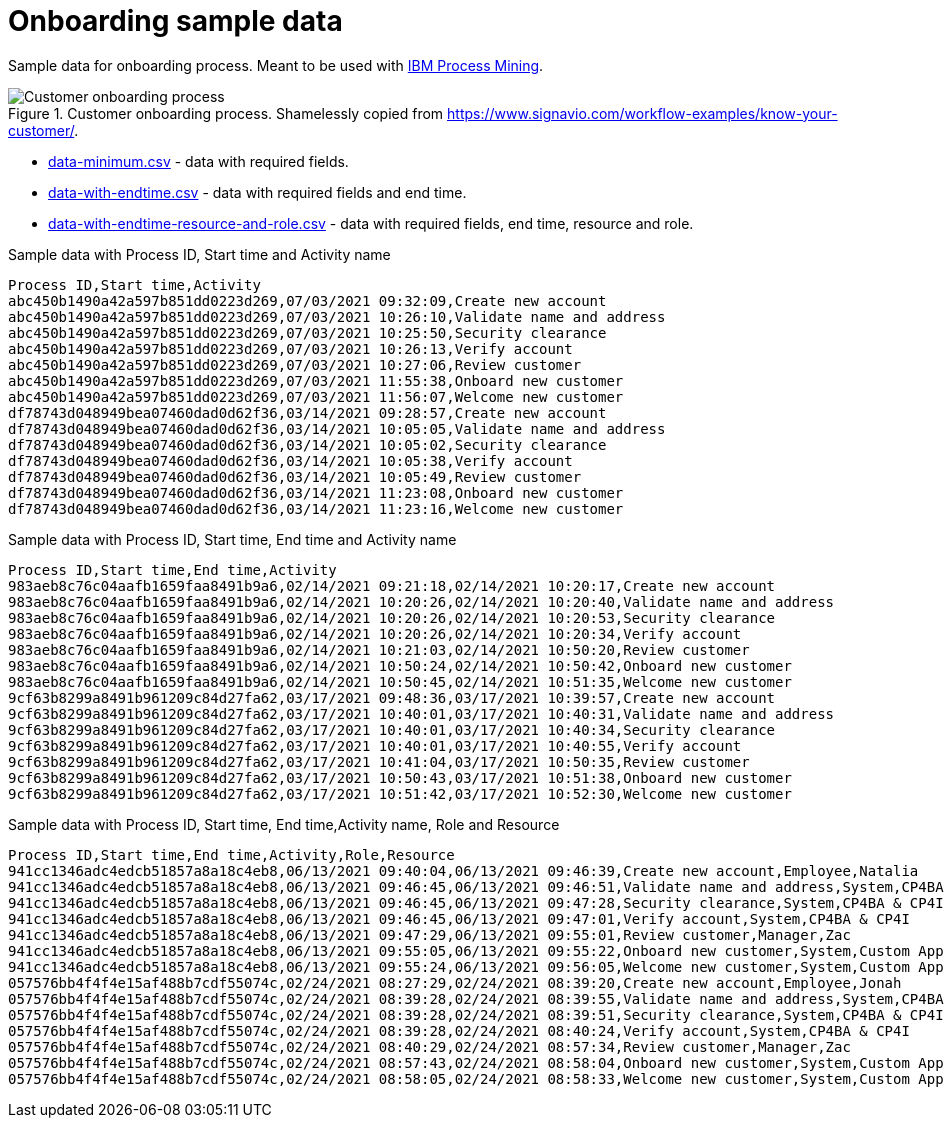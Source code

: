 = Onboarding sample data

Sample data for onboarding process. Meant to be used with https://www.ibm.com/products/process-mining[IBM Process Mining].

.Customer onboarding process. Shamelessly copied from https://www.signavio.com/workflow-examples/know-your-customer/.
image::../images/customer-onboarding-process5.png[Customer onboarding process]


* link:data-minimum.csv[] - data with required fields.
* link:data-with-endtime.csv[] - data with required fields and end time.
* link:data-with-endtime-resource-and-role.csv[] - data with required fields, end time, resource and role.

.Sample data with Process ID, Start time and Activity name
```
Process ID,Start time,Activity
abc450b1490a42a597b851dd0223d269,07/03/2021 09:32:09,Create new account
abc450b1490a42a597b851dd0223d269,07/03/2021 10:26:10,Validate name and address
abc450b1490a42a597b851dd0223d269,07/03/2021 10:25:50,Security clearance
abc450b1490a42a597b851dd0223d269,07/03/2021 10:26:13,Verify account
abc450b1490a42a597b851dd0223d269,07/03/2021 10:27:06,Review customer
abc450b1490a42a597b851dd0223d269,07/03/2021 11:55:38,Onboard new customer
abc450b1490a42a597b851dd0223d269,07/03/2021 11:56:07,Welcome new customer
df78743d048949bea07460dad0d62f36,03/14/2021 09:28:57,Create new account
df78743d048949bea07460dad0d62f36,03/14/2021 10:05:05,Validate name and address
df78743d048949bea07460dad0d62f36,03/14/2021 10:05:02,Security clearance
df78743d048949bea07460dad0d62f36,03/14/2021 10:05:38,Verify account
df78743d048949bea07460dad0d62f36,03/14/2021 10:05:49,Review customer
df78743d048949bea07460dad0d62f36,03/14/2021 11:23:08,Onboard new customer
df78743d048949bea07460dad0d62f36,03/14/2021 11:23:16,Welcome new customer

```

.Sample data with Process ID, Start time, End time and Activity name
```
Process ID,Start time,End time,Activity
983aeb8c76c04aafb1659faa8491b9a6,02/14/2021 09:21:18,02/14/2021 10:20:17,Create new account
983aeb8c76c04aafb1659faa8491b9a6,02/14/2021 10:20:26,02/14/2021 10:20:40,Validate name and address
983aeb8c76c04aafb1659faa8491b9a6,02/14/2021 10:20:26,02/14/2021 10:20:53,Security clearance
983aeb8c76c04aafb1659faa8491b9a6,02/14/2021 10:20:26,02/14/2021 10:20:34,Verify account
983aeb8c76c04aafb1659faa8491b9a6,02/14/2021 10:21:03,02/14/2021 10:50:20,Review customer
983aeb8c76c04aafb1659faa8491b9a6,02/14/2021 10:50:24,02/14/2021 10:50:42,Onboard new customer
983aeb8c76c04aafb1659faa8491b9a6,02/14/2021 10:50:45,02/14/2021 10:51:35,Welcome new customer
9cf63b8299a8491b961209c84d27fa62,03/17/2021 09:48:36,03/17/2021 10:39:57,Create new account
9cf63b8299a8491b961209c84d27fa62,03/17/2021 10:40:01,03/17/2021 10:40:31,Validate name and address
9cf63b8299a8491b961209c84d27fa62,03/17/2021 10:40:01,03/17/2021 10:40:34,Security clearance
9cf63b8299a8491b961209c84d27fa62,03/17/2021 10:40:01,03/17/2021 10:40:55,Verify account
9cf63b8299a8491b961209c84d27fa62,03/17/2021 10:41:04,03/17/2021 10:50:35,Review customer
9cf63b8299a8491b961209c84d27fa62,03/17/2021 10:50:43,03/17/2021 10:51:38,Onboard new customer
9cf63b8299a8491b961209c84d27fa62,03/17/2021 10:51:42,03/17/2021 10:52:30,Welcome new customer

```

.Sample data with Process ID, Start time, End time,Activity name, Role and Resource
```
Process ID,Start time,End time,Activity,Role,Resource
941cc1346adc4edcb51857a8a18c4eb8,06/13/2021 09:40:04,06/13/2021 09:46:39,Create new account,Employee,Natalia
941cc1346adc4edcb51857a8a18c4eb8,06/13/2021 09:46:45,06/13/2021 09:46:51,Validate name and address,System,CP4BA & CP4I
941cc1346adc4edcb51857a8a18c4eb8,06/13/2021 09:46:45,06/13/2021 09:47:28,Security clearance,System,CP4BA & CP4I
941cc1346adc4edcb51857a8a18c4eb8,06/13/2021 09:46:45,06/13/2021 09:47:01,Verify account,System,CP4BA & CP4I
941cc1346adc4edcb51857a8a18c4eb8,06/13/2021 09:47:29,06/13/2021 09:55:01,Review customer,Manager,Zac
941cc1346adc4edcb51857a8a18c4eb8,06/13/2021 09:55:05,06/13/2021 09:55:22,Onboard new customer,System,Custom Application 1
941cc1346adc4edcb51857a8a18c4eb8,06/13/2021 09:55:24,06/13/2021 09:56:05,Welcome new customer,System,Custom Application 2
057576bb4f4f4e15af488b7cdf55074c,02/24/2021 08:27:29,02/24/2021 08:39:20,Create new account,Employee,Jonah
057576bb4f4f4e15af488b7cdf55074c,02/24/2021 08:39:28,02/24/2021 08:39:55,Validate name and address,System,CP4BA & CP4I
057576bb4f4f4e15af488b7cdf55074c,02/24/2021 08:39:28,02/24/2021 08:39:51,Security clearance,System,CP4BA & CP4I
057576bb4f4f4e15af488b7cdf55074c,02/24/2021 08:39:28,02/24/2021 08:40:24,Verify account,System,CP4BA & CP4I
057576bb4f4f4e15af488b7cdf55074c,02/24/2021 08:40:29,02/24/2021 08:57:34,Review customer,Manager,Zac
057576bb4f4f4e15af488b7cdf55074c,02/24/2021 08:57:43,02/24/2021 08:58:04,Onboard new customer,System,Custom Application 1
057576bb4f4f4e15af488b7cdf55074c,02/24/2021 08:58:05,02/24/2021 08:58:33,Welcome new customer,System,Custom Application 2
```